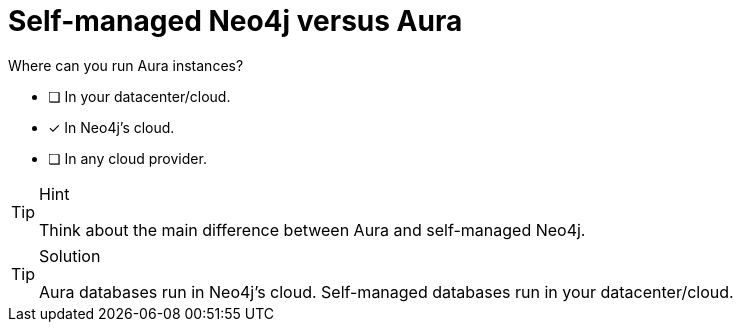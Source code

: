 [.question]
= Self-managed Neo4j versus Aura

Where can you run Aura instances?

* [ ] In your datacenter/cloud.
* [x] In Neo4j's cloud.
* [ ] In any cloud provider.


[TIP,role=hint]
.Hint
====
Think about the main difference between Aura and self-managed Neo4j. 
====

[TIP,role=solution]
.Solution
====
Aura databases run in Neo4j's cloud.
Self-managed databases run in your datacenter/cloud.
====